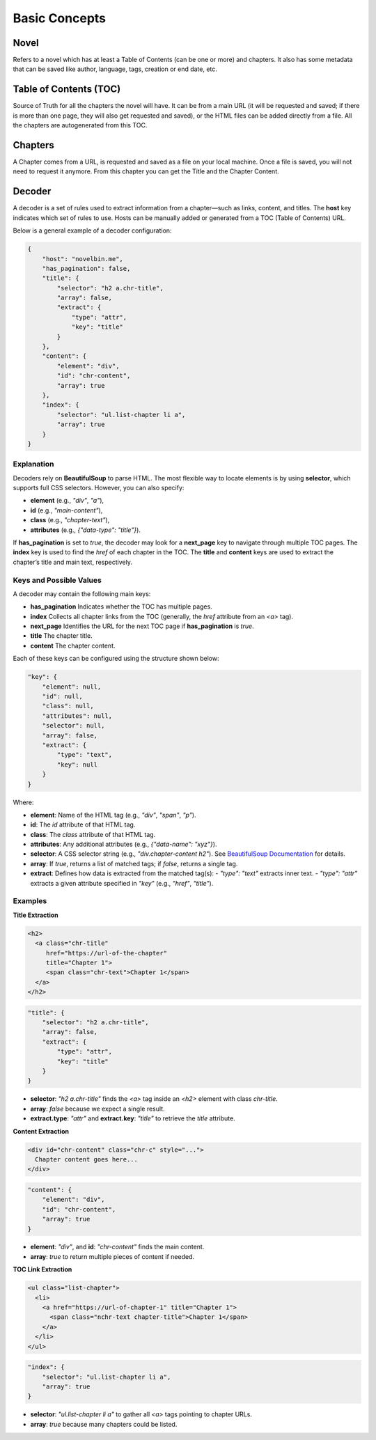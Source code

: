 Basic Concepts
==============

Novel
-----

Refers to a novel which has at least a Table of Contents (can be one or more) and chapters. It also has some metadata that can be saved like author, language, tags, creation or end date, etc.

Table of Contents (TOC)
-----------------------

Source of Truth for all the chapters the novel will have. It can be from a main URL (it will be requested and saved; if there is more than one page, they will also get requested and saved), or the HTML files can be added directly from a file. All the chapters are autogenerated from this TOC.

Chapters
--------

A Chapter comes from a URL, is requested and saved as a file on your local machine. Once a file is saved, you will not need to request it anymore. From this chapter you can get the Title and the Chapter Content.

Decoder
--------

A decoder is a set of rules used to extract information from a chapter—such as links, content, and titles. The **host** key indicates which set of rules to use. Hosts can be manually added or generated from a TOC (Table of Contents) URL.

Below is a general example of a decoder configuration:

.. code-block:: json

    {
        "host": "novelbin.me",
        "has_pagination": false,
        "title": {
            "selector": "h2 a.chr-title",
            "array": false,
            "extract": {
                "type": "attr",
                "key": "title"
            }
        },
        "content": {
            "element": "div",
            "id": "chr-content",
            "array": true
        },
        "index": {
            "selector": "ul.list-chapter li a",
            "array": true
        }
    }

Explanation
^^^^^^^^^^^^
Decoders rely on **BeautifulSoup** to parse HTML. The most flexible way to locate elements is by using **selector**, which supports full CSS selectors. However, you can also specify:

- **element** (e.g., `"div"`, `"a"`),
- **id** (e.g., `"main-content"`),
- **class** (e.g., `"chapter-text"`),
- **attributes** (e.g., `{"data-type": "title"}`).

If **has_pagination** is set to `true`, the decoder may look for a **next_page** key to navigate through multiple TOC pages. The **index** key is used to find the `href` of each chapter in the TOC. The **title** and **content** keys are used to extract the chapter’s title and main text, respectively.

Keys and Possible Values
^^^^^^^^^^^^^^^^^^^^^^^^^^^^^^^^
A decoder may contain the following main keys:

- **has_pagination**  
  Indicates whether the TOC has multiple pages.
  
- **index**  
  Collects all chapter links from the TOC (generally, the `href` attribute from an `<a>` tag).
  
- **next_page**  
  Identifies the URL for the next TOC page if **has_pagination** is `true`.
  
- **title**  
  The chapter title.
  
- **content**  
  The chapter content.

Each of these keys can be configured using the structure shown below:

.. code-block:: json

    "key": {
        "element": null,
        "id": null,
        "class": null,
        "attributes": null,
        "selector": null,
        "array": false,
        "extract": {
            "type": "text",
            "key": null
        }
    }

Where:

- **element**: Name of the HTML tag (e.g., `"div"`, `"span"`, `"p"`).
- **id**: The `id` attribute of that HTML tag.
- **class**: The `class` attribute of that HTML tag.
- **attributes**: Any additional attributes (e.g., `{"data-name": "xyz"}`).
- **selector**: A CSS selector string (e.g., `"div.chapter-content h2"`). See `BeautifulSoup Documentation <https://www.crummy.com/software/BeautifulSoup/bs4/doc/#css-selectors-through-the-css-property>`_ for details.
- **array**: If `true`, returns a list of matched tags; if `false`, returns a single tag.
- **extract**: Defines how data is extracted from the matched tag(s):
  - `"type": "text"` extracts inner text.
  - `"type": "attr"` extracts a given attribute specified in `"key"` (e.g., `"href"`, `"title"`).

Examples
^^^^^^^^

**Title Extraction**

.. code-block:: html

    <h2>
      <a class="chr-title"
         href="https://url-of-the-chapter"
         title="Chapter 1">
         <span class="chr-text">Chapter 1</span>
      </a>
    </h2>

.. code-block:: json

    "title": {
        "selector": "h2 a.chr-title",
        "array": false,
        "extract": {
            "type": "attr",
            "key": "title"
        }
    }

- **selector**: `"h2 a.chr-title"` finds the `<a>` tag inside an `<h2>` element with class `chr-title`.
- **array**: `false` because we expect a single result.
- **extract.type**: `"attr"` and **extract.key**: `"title"` to retrieve the `title` attribute.

**Content Extraction**

.. code-block:: html

    <div id="chr-content" class="chr-c" style="...">
      Chapter content goes here...
    </div>

.. code-block:: json

    "content": {
        "element": "div",
        "id": "chr-content",
        "array": true
    }

- **element**: `"div"`, and **id**: `"chr-content"` finds the main content.
- **array**: `true` to return multiple pieces of content if needed.

**TOC Link Extraction**

.. code-block:: html

    <ul class="list-chapter">
      <li>
        <a href="https://url-of-chapter-1" title="Chapter 1">
          <span class="nchr-text chapter-title">Chapter 1</span>
        </a>
      </li>
    </ul>

.. code-block:: json

    "index": {
        "selector": "ul.list-chapter li a",
        "array": true
    }

- **selector**: `"ul.list-chapter li a"` to gather all `<a>` tags pointing to chapter URLs.
- **array**: `true` because many chapters could be listed.